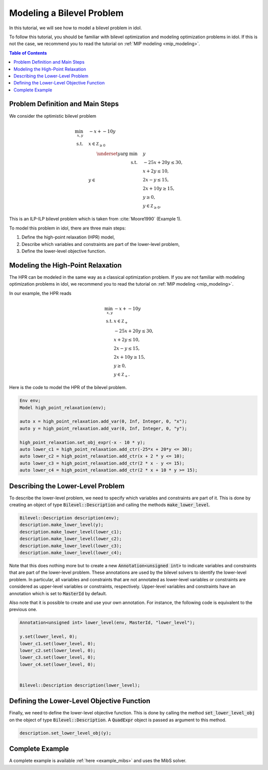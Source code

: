 .. _tutorial_optimistic_bilevel:

Modeling a Bilevel Problem
==========================

In this tutorial, we will see how to model a bilevel problem in idol.

To follow this tutorial, you should be familiar with bilevel optimization and modeling optimization problems in idol.
If this is not the case, we recommend you to read the tutorial on :ref:`MIP modeling <mip_modeling>`.

.. contents:: Table of Contents
    :local:
    :depth: 2

Problem Definition and Main Steps
----------------------------------

We consider the optimistic bilevel problem

.. math::

    \begin{align}
        \min_{x, y} \quad & -x + -10 y \\
        \text{s.t.} \quad & x \in \mathbb Z_{\ge 0} \\
        & y\in
            \begin{array}[t]{rl}
                \displaystyle \underset{y}{\text{arg min}} \quad & y \\
                \text{s.t.} \quad & -25 x + 20 y \leq 30, \\
                & x + 2 y \leq 10, \\
                & 2 x - y \leq 15, \\
                & 2 x + 10 y \geq 15, \\
                & y \geq 0, \\
                & y \in \mathbb Z_{\ge 0}.
            \end{array}
    \end{align}

This is an ILP-ILP bilevel problem which is taken from :cite:`Moore1990` (Example 1).

To model this problem in idol, there are three main steps:

1. Define the high-point relaxation (HPR) model,

2. Describe which variables and constraints are part of the lower-level problem,

3. Define the lower-level objective function.

Modeling the High-Point Relaxation
----------------------------------

The HPR can be modeled in the same way as a classical optimization problem.
If you are not familiar with modeling optimization problems in idol,
we recommend you to read the tutorial on :ref:`MIP modeling <mip_modeling>`.

In our example, the HPR reads

.. math::

    \begin{align}
        \min_{x, y} \ & -x + -10 y \\
        \text{s.t.} \ & x \in \mathbb Z_+ \\
        & -25 x + 20 y \leq 30, \\
        & x + 2 y \leq 10, \\
        & 2 x - y \leq 15, \\
        & 2 x + 10 y \geq 15, \\
        & y \geq 0, \\
        & y \in \mathbb Z_+.
    \end{align}

Here is the code to model the HPR of the bilevel problem.

.. code::

    Env env;
    Model high_point_relaxation(env);

    auto x = high_point_relaxation.add_var(0, Inf, Integer, 0, "x");
    auto y = high_point_relaxation.add_var(0, Inf, Integer, 0, "y");

    high_point_relaxation.set_obj_expr(-x - 10 * y);
    auto lower_c1 = high_point_relaxation.add_ctr(-25*x + 20*y <= 30);
    auto lower_c2 = high_point_relaxation.add_ctr(x + 2 * y <= 10);
    auto lower_c3 = high_point_relaxation.add_ctr(2 * x - y <= 15);
    auto lower_c4 = high_point_relaxation.add_ctr(2 * x + 10 * y >= 15);

Describing the Lower-Level Problem
----------------------------------

To describe the lower-level problem, we need to specify which variables and constraints are part of it.
This is done by creating an object of type :code:`Bilevel::Description` and calling the methods :code:`make_lower_level`.

.. code::

    Bilevel::Description description(env);
    description.make_lower_level(y);
    description.make_lower_level(lower_c1);
    description.make_lower_level(lower_c2);
    description.make_lower_level(lower_c3);
    description.make_lower_level(lower_c4);

Note that this does nothing more but to create a new :code:`Annotation<unsigned int>` to indicate variables and constraints that are part of the lower-level problem.
These annotations are used by the bilevel solvers to identify the lower-level problem.
In particular, all variables and constraints that are not annotated as lower-level variables or constraints are considered as upper-level variables or constraints, respectively.
Upper-level variables and constraints have an annotation which is set to :code:`MasterId` by default.

Also note that it is possible to create and use your own annotation. For instance, the following code is equivalent to the previous one.


.. code::

    Annotation<unsigned int> lower_level(env, MasterId, "lower_level");

    y.set(lower_level, 0);
    lower_c1.set(lower_level, 0);
    lower_c2.set(lower_level, 0);
    lower_c3.set(lower_level, 0);
    lower_c4.set(lower_level, 0);


    Bilevel::Description description(lower_level);


Defining the Lower-Level Objective Function
-------------------------------------------

Finally, we need to define the lower-level objective function.
This is done by calling the method :code:`set_lower_level_obj` on the object of type :code:`Bilevel::Description`.
A :code:`QuadExpr` object is passed as argument to this method.

.. code::

    description.set_lower_level_obj(y);

Complete Example
----------------

A complete example is available :ref:`here <example_mibs>` and uses the MibS solver.
